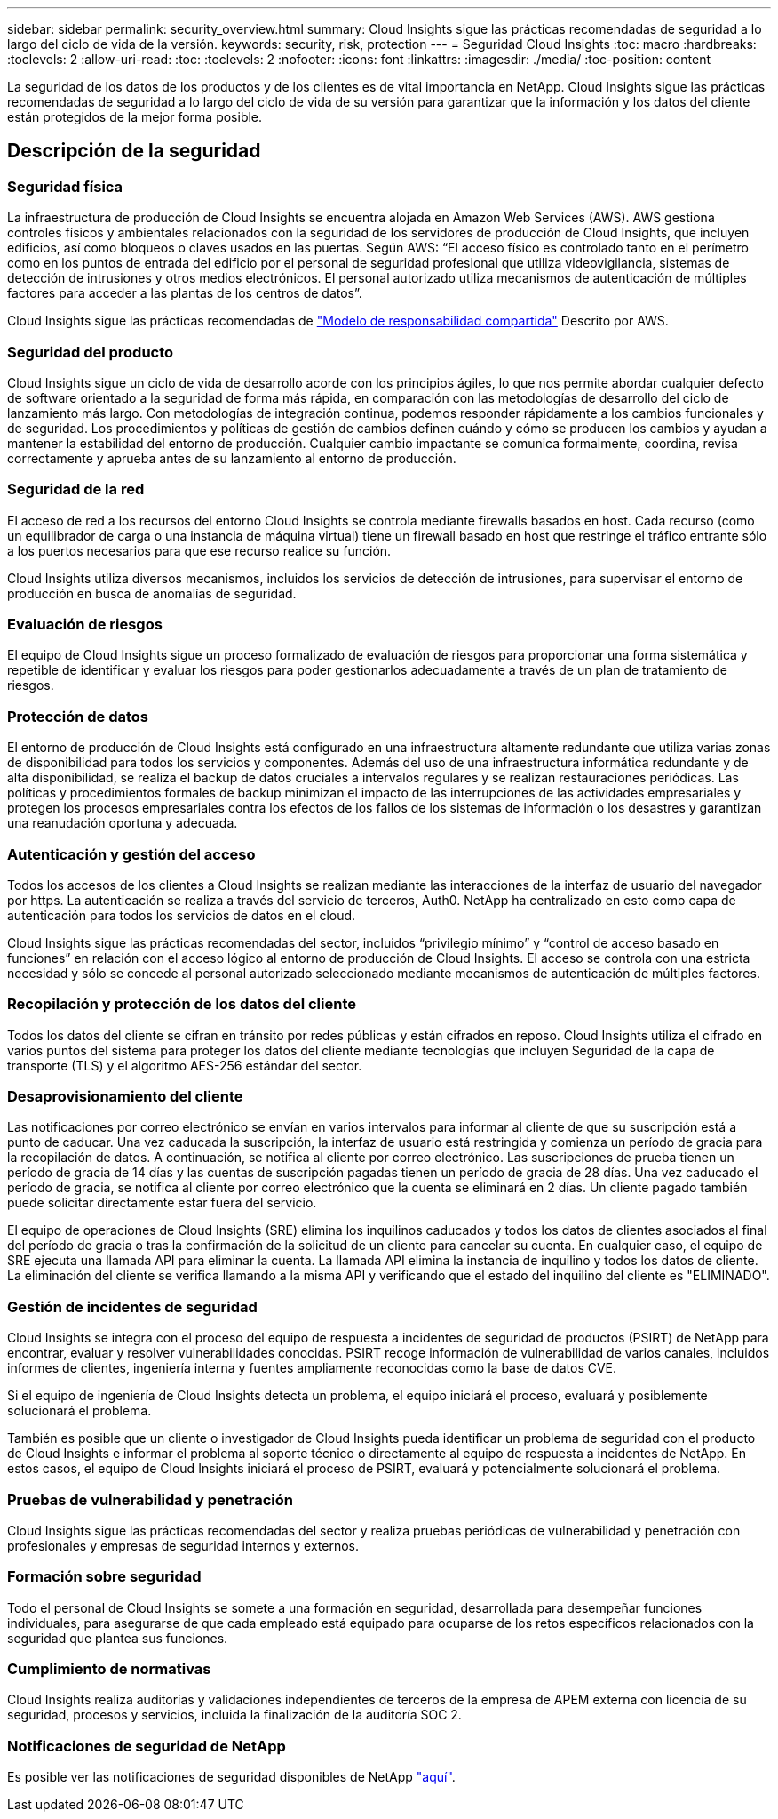 ---
sidebar: sidebar 
permalink: security_overview.html 
summary: Cloud Insights sigue las prácticas recomendadas de seguridad a lo largo del ciclo de vida de la versión. 
keywords: security, risk, protection 
---
= Seguridad Cloud Insights
:toc: macro
:hardbreaks:
:toclevels: 2
:allow-uri-read: 
:toc: 
:toclevels: 2
:nofooter: 
:icons: font
:linkattrs: 
:imagesdir: ./media/
:toc-position: content


[role="lead"]
La seguridad de los datos de los productos y de los clientes es de vital importancia en NetApp. Cloud Insights sigue las prácticas recomendadas de seguridad a lo largo del ciclo de vida de su versión para garantizar que la información y los datos del cliente están protegidos de la mejor forma posible.



== Descripción de la seguridad



=== Seguridad física

La infraestructura de producción de Cloud Insights se encuentra alojada en Amazon Web Services (AWS). AWS gestiona controles físicos y ambientales relacionados con la seguridad de los servidores de producción de Cloud Insights, que incluyen edificios, así como bloqueos o claves usados en las puertas. Según AWS: “El acceso físico es controlado tanto en el perímetro como en los puntos de entrada del edificio por el personal de seguridad profesional que utiliza videovigilancia, sistemas de detección de intrusiones y otros medios electrónicos. El personal autorizado utiliza mecanismos de autenticación de múltiples factores para acceder a las plantas de los centros de datos”.

Cloud Insights sigue las prácticas recomendadas de link:https://aws.amazon.com/compliance/shared-responsibility-model/["Modelo de responsabilidad compartida"] Descrito por AWS.



=== Seguridad del producto

Cloud Insights sigue un ciclo de vida de desarrollo acorde con los principios ágiles, lo que nos permite abordar cualquier defecto de software orientado a la seguridad de forma más rápida, en comparación con las metodologías de desarrollo del ciclo de lanzamiento más largo. Con metodologías de integración continua, podemos responder rápidamente a los cambios funcionales y de seguridad. Los procedimientos y políticas de gestión de cambios definen cuándo y cómo se producen los cambios y ayudan a mantener la estabilidad del entorno de producción. Cualquier cambio impactante se comunica formalmente, coordina, revisa correctamente y aprueba antes de su lanzamiento al entorno de producción.



=== Seguridad de la red

El acceso de red a los recursos del entorno Cloud Insights se controla mediante firewalls basados en host. Cada recurso (como un equilibrador de carga o una instancia de máquina virtual) tiene un firewall basado en host que restringe el tráfico entrante sólo a los puertos necesarios para que ese recurso realice su función.

Cloud Insights utiliza diversos mecanismos, incluidos los servicios de detección de intrusiones, para supervisar el entorno de producción en busca de anomalías de seguridad.



=== Evaluación de riesgos

El equipo de Cloud Insights sigue un proceso formalizado de evaluación de riesgos para proporcionar una forma sistemática y repetible de identificar y evaluar los riesgos para poder gestionarlos adecuadamente a través de un plan de tratamiento de riesgos.



=== Protección de datos

El entorno de producción de Cloud Insights está configurado en una infraestructura altamente redundante que utiliza varias zonas de disponibilidad para todos los servicios y componentes. Además del uso de una infraestructura informática redundante y de alta disponibilidad, se realiza el backup de datos cruciales a intervalos regulares y se realizan restauraciones periódicas. Las políticas y procedimientos formales de backup minimizan el impacto de las interrupciones de las actividades empresariales y protegen los procesos empresariales contra los efectos de los fallos de los sistemas de información o los desastres y garantizan una reanudación oportuna y adecuada.



=== Autenticación y gestión del acceso

Todos los accesos de los clientes a Cloud Insights se realizan mediante las interacciones de la interfaz de usuario del navegador por https. La autenticación se realiza a través del servicio de terceros, Auth0. NetApp ha centralizado en esto como capa de autenticación para todos los servicios de datos en el cloud.

Cloud Insights sigue las prácticas recomendadas del sector, incluidos “privilegio mínimo” y “control de acceso basado en funciones” en relación con el acceso lógico al entorno de producción de Cloud Insights. El acceso se controla con una estricta necesidad y sólo se concede al personal autorizado seleccionado mediante mecanismos de autenticación de múltiples factores.



=== Recopilación y protección de los datos del cliente

Todos los datos del cliente se cifran en tránsito por redes públicas y están cifrados en reposo. Cloud Insights utiliza el cifrado en varios puntos del sistema para proteger los datos del cliente mediante tecnologías que incluyen Seguridad de la capa de transporte (TLS) y el algoritmo AES-256 estándar del sector.



=== Desaprovisionamiento del cliente

Las notificaciones por correo electrónico se envían en varios intervalos para informar al cliente de que su suscripción está a punto de caducar. Una vez caducada la suscripción, la interfaz de usuario está restringida y comienza un período de gracia para la recopilación de datos. A continuación, se notifica al cliente por correo electrónico. Las suscripciones de prueba tienen un período de gracia de 14 días y las cuentas de suscripción pagadas tienen un período de gracia de 28 días. Una vez caducado el período de gracia, se notifica al cliente por correo electrónico que la cuenta se eliminará en 2 días. Un cliente pagado también puede solicitar directamente estar fuera del servicio.

El equipo de operaciones de Cloud Insights (SRE) elimina los inquilinos caducados y todos los datos de clientes asociados al final del período de gracia o tras la confirmación de la solicitud de un cliente para cancelar su cuenta. En cualquier caso, el equipo de SRE ejecuta una llamada API para eliminar la cuenta. La llamada API elimina la instancia de inquilino y todos los datos de cliente. La eliminación del cliente se verifica llamando a la misma API y verificando que el estado del inquilino del cliente es "ELIMINADO".



=== Gestión de incidentes de seguridad

Cloud Insights se integra con el proceso del equipo de respuesta a incidentes de seguridad de productos (PSIRT) de NetApp para encontrar, evaluar y resolver vulnerabilidades conocidas. PSIRT recoge información de vulnerabilidad de varios canales, incluidos informes de clientes, ingeniería interna y fuentes ampliamente reconocidas como la base de datos CVE.

Si el equipo de ingeniería de Cloud Insights detecta un problema, el equipo iniciará el proceso, evaluará y posiblemente solucionará el problema.

También es posible que un cliente o investigador de Cloud Insights pueda identificar un problema de seguridad con el producto de Cloud Insights e informar el problema al soporte técnico o directamente al equipo de respuesta a incidentes de NetApp. En estos casos, el equipo de Cloud Insights iniciará el proceso de PSIRT, evaluará y potencialmente solucionará el problema.



=== Pruebas de vulnerabilidad y penetración

Cloud Insights sigue las prácticas recomendadas del sector y realiza pruebas periódicas de vulnerabilidad y penetración con profesionales y empresas de seguridad internos y externos.



=== Formación sobre seguridad

Todo el personal de Cloud Insights se somete a una formación en seguridad, desarrollada para desempeñar funciones individuales, para asegurarse de que cada empleado está equipado para ocuparse de los retos específicos relacionados con la seguridad que plantea sus funciones.



=== Cumplimiento de normativas

Cloud Insights realiza auditorías y validaciones independientes de terceros de la empresa de APEM externa con licencia de su seguridad, procesos y servicios, incluida la finalización de la auditoría SOC 2.



=== Notificaciones de seguridad de NetApp

Es posible ver las notificaciones de seguridad disponibles de NetApp link:https://security.netapp.com/advisory/["aquí"].
